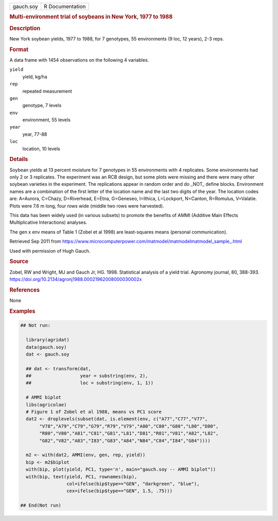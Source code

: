 .. container::

   .. container::

      ========= ===============
      gauch.soy R Documentation
      ========= ===============

      .. rubric:: Multi-environment trial of soybeans in New York, 1977
         to 1988
         :name: multi-environment-trial-of-soybeans-in-new-york-1977-to-1988

      .. rubric:: Description
         :name: description

      New York soybean yields, 1977 to 1988, for 7 genotypes, 55
      environments (9 loc, 12 years), 2-3 reps.

      .. rubric:: Format
         :name: format

      A data frame with 1454 observations on the following 4 variables.

      ``yield``
         yield, kg/ha

      ``rep``
         repeated measurement

      ``gen``
         genotype, 7 levels

      ``env``
         environment, 55 levels

      ``year``
         year, 77-88

      ``loc``
         location, 10 levels

      .. rubric:: Details
         :name: details

      Soybean yields at 13 percent moisture for 7 genotypes in 55
      environments with 4 replicates. Some environments had only 2 or 3
      replicates. The experiment was an RCB design, but some plots were
      missing and there were many other soybean varieties in the
      experiment. The replications appear in random order and do \_NOT\_
      define blocks. Environment names are a combination of the first
      letter of the location name and the last two digits of the year.
      The location codes are: A=Aurora, C=Chazy, D=Riverhead, E=Etna,
      G=Geneseo, I=Ithica, L=Lockport, N=Canton, R=Romulus, V=Valatie.
      Plots were 7.6 m long, four rows wide (middle two rows were
      harvested).

      This data has been widely used (in various subsets) to promote the
      benefits of AMMI (Additive Main Effects Multiplicative
      Interactions) analyses.

      The gen x env means of Table 1 (Zobel et al 1998) are
      least-squares means (personal communication).

      Retrieved Sep 2011 from
      https://www.microcomputerpower.com/matmodel/matmodelmatmodel_sample\_.html

      Used with permission of Hugh Gauch.

      .. rubric:: Source
         :name: source

      Zobel, RW and Wright, MJ and Gauch Jr, HG. 1998. Statistical
      analysis of a yield trial. Agronomy journal, 80, 388-393.
      https://doi.org/10.2134/agronj1988.00021962008000030002x

      .. rubric:: References
         :name: references

      None

      .. rubric:: Examples
         :name: examples

      .. code:: R

         ## Not run: 
           
           library(agridat)
           data(gauch.soy)
           dat <- gauch.soy

           ## dat <- transform(dat,
           ##                  year = substring(env, 2),
           ##                  loc = substring(env, 1, 1))

           # AMMI biplot
           libs(agricolae)
           # Figure 1 of Zobel et al 1988, means vs PC1 score
           dat2 <- droplevels(subset(dat, is.element(env, c("A77","C77","V77",
                "V78","A79","C79","G79","R79","V79","A80","C80","G80","L80","D80",
                "R80","V80","A81","C81","G81","L81","D81","R81","V81","A82","L82",
                "G82","V82","A83","I83","G83","A84","N84","C84","I84","G84"))))

           m2 <- with(dat2, AMMI(env, gen, rep, yield))
           bip <- m2$biplot
           with(bip, plot(yield, PC1, type='n', main="gauch.soy -- AMMI biplot"))
           with(bip, text(yield, PC1, rownames(bip),
                          col=ifelse(bip$type=="GEN", "darkgreen", "blue"),
                          cex=ifelse(bip$type=="GEN", 1.5, .75)))

         ## End(Not run)
